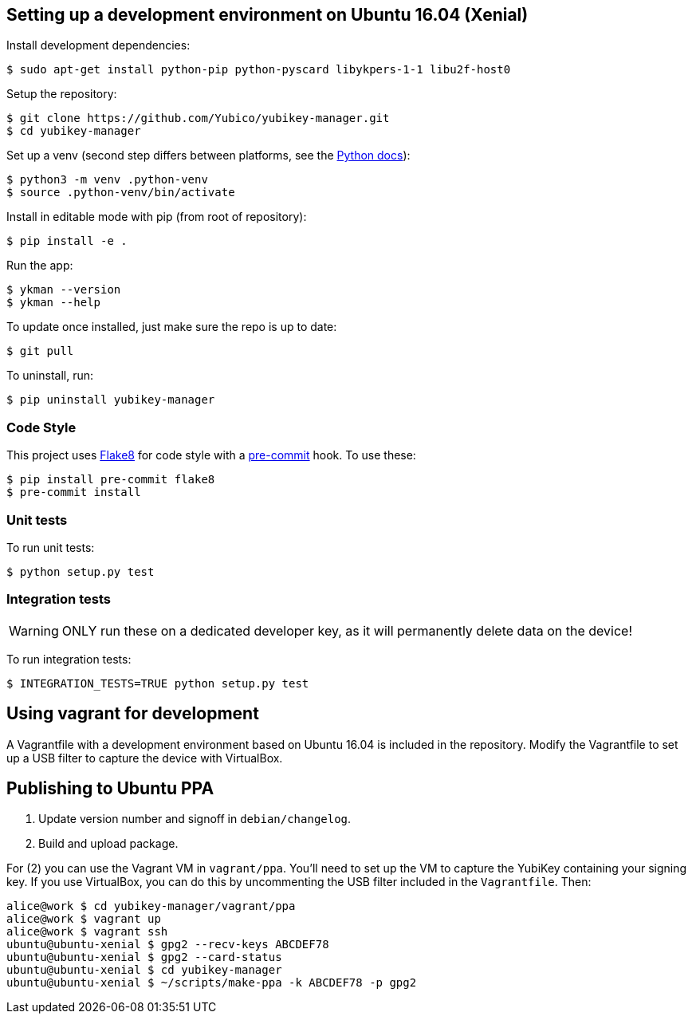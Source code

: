 == Setting up a development environment on Ubuntu 16.04 (Xenial)

Install development dependencies:

    $ sudo apt-get install python-pip python-pyscard libykpers-1-1 libu2f-host0 

Setup the repository:

    $ git clone https://github.com/Yubico/yubikey-manager.git
    $ cd yubikey-manager

Set up a venv (second step differs between platforms, see the https://docs.python.org/3/library/venv.html#creating-virtual-environments[Python docs]):

    $ python3 -m venv .python-venv
    $ source .python-venv/bin/activate

Install in editable mode with pip (from root of repository):

    $ pip install -e .

Run the app:

    $ ykman --version
    $ ykman --help

To update once installed, just make sure the repo is up to date:

    $ git pull

To uninstall, run:

    $ pip uninstall yubikey-manager

=== Code Style

This project uses http://flake8.pycqa.org/[Flake8] for code style with a http://pre-commit.com/[pre-commit] hook.
To use these:

    $ pip install pre-commit flake8
    $ pre-commit install

=== Unit tests

To run unit tests:

    $ python setup.py test

=== Integration tests

WARNING: ONLY run these on a dedicated developer key, as it will permanently delete data on the device!

To run integration tests:

   $ INTEGRATION_TESTS=TRUE python setup.py test

== Using vagrant for development

A Vagrantfile with a development environment based on Ubuntu 16.04 is included in the repository.
Modify the Vagrantfile to set up a USB filter to capture the device with VirtualBox.


== Publishing to Ubuntu PPA

 1. Update version number and signoff in `debian/changelog`.
 2. Build and upload package.

For (2) you can use the Vagrant VM in `vagrant/ppa`. You'll need to set up the
VM to capture the YubiKey containing your signing key. If you use VirtualBox,
you can do this by uncommenting the USB filter included in the `Vagrantfile`.
Then:

    alice@work $ cd yubikey-manager/vagrant/ppa
    alice@work $ vagrant up
    alice@work $ vagrant ssh
    ubuntu@ubuntu-xenial $ gpg2 --recv-keys ABCDEF78
    ubuntu@ubuntu-xenial $ gpg2 --card-status
    ubuntu@ubuntu-xenial $ cd yubikey-manager
    ubuntu@ubuntu-xenial $ ~/scripts/make-ppa -k ABCDEF78 -p gpg2
